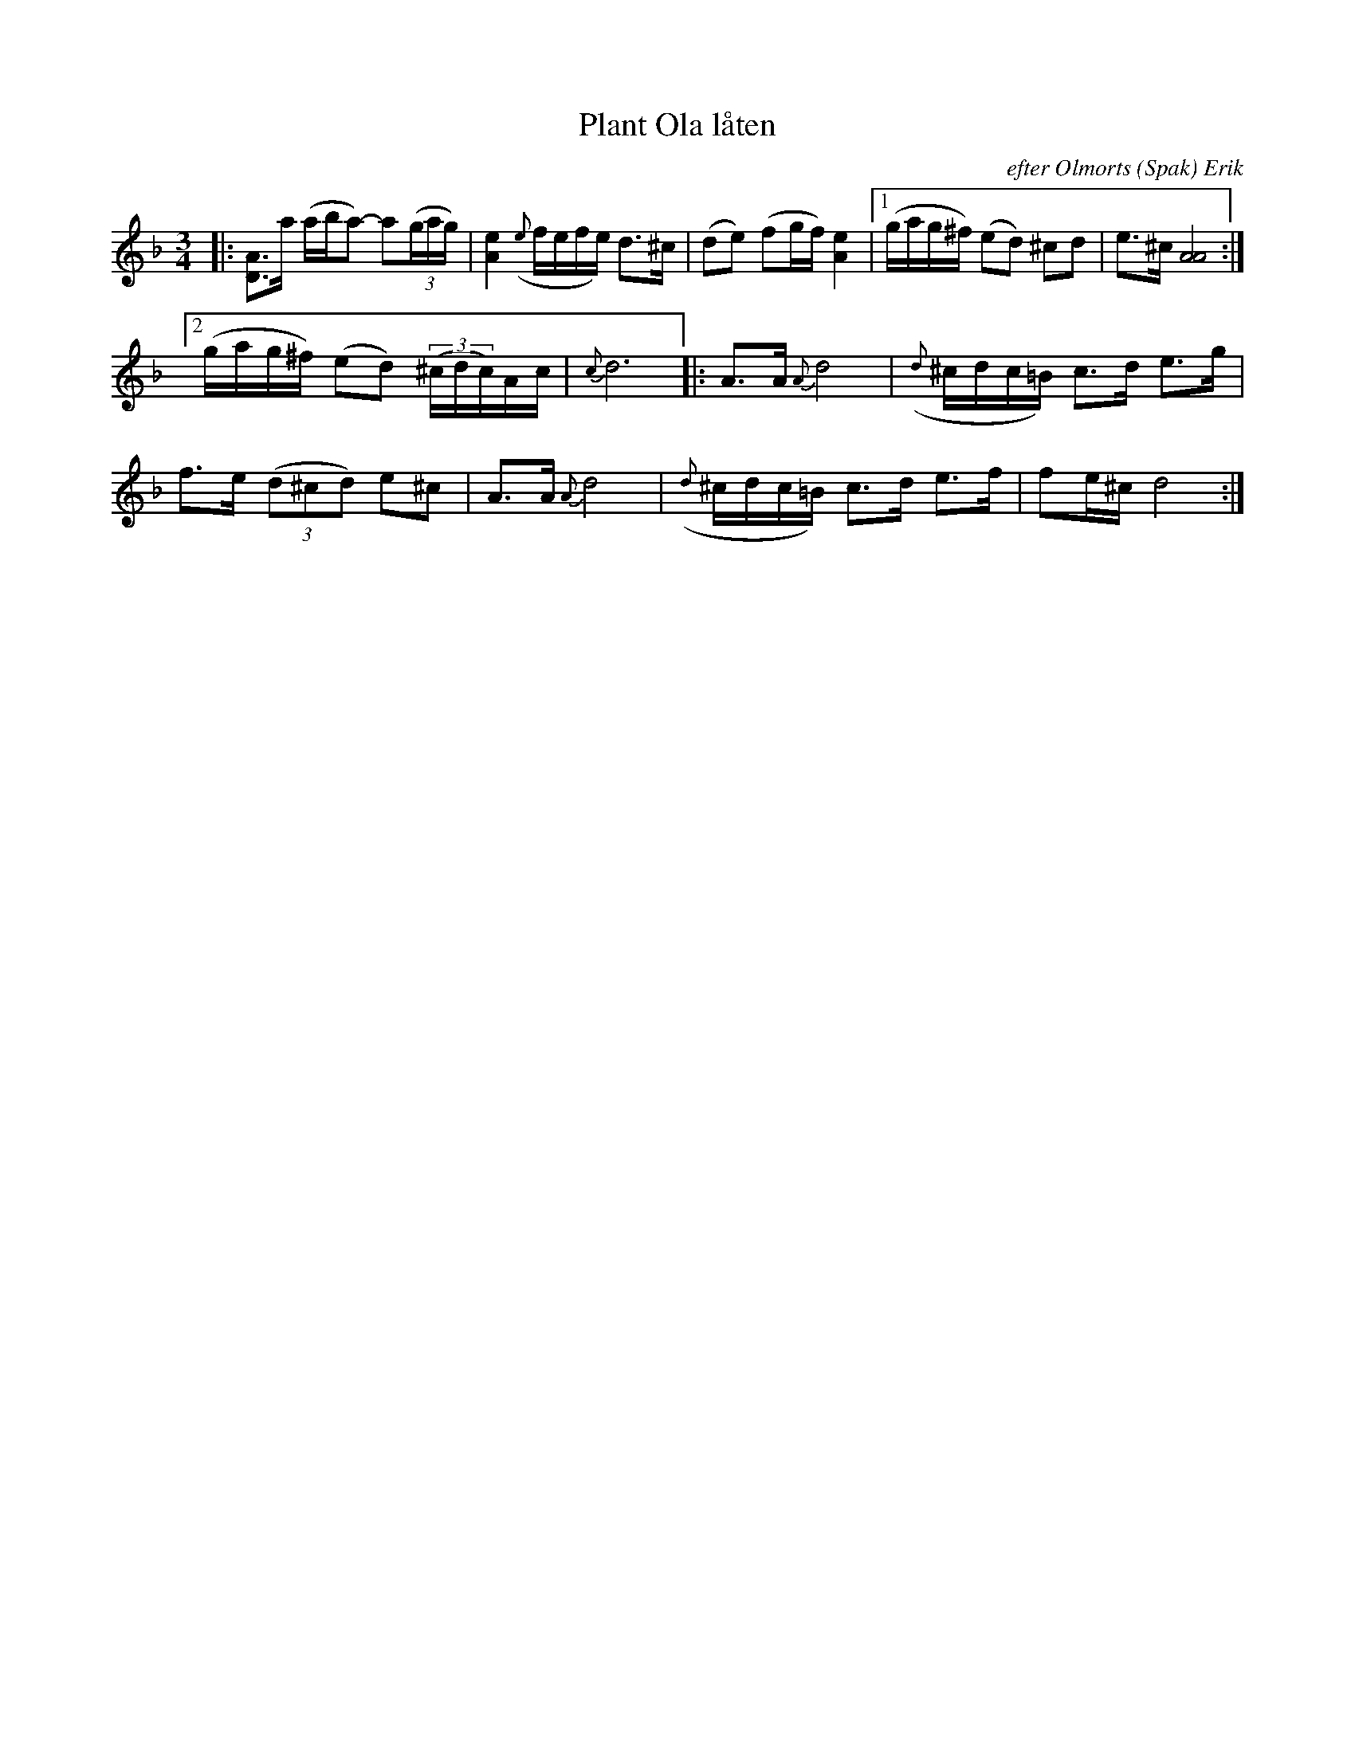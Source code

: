 X: 0027
T: Plant Ola l\aaten
O: efter Olmorts (Spak) Erik
%R: polska
B: Paul B\"ackstr\"om's "L\aatar fr\aan Dalarna" collection" 1974
Z: 2022 John Chambers <jc:trillian.mit.edu>
N: Trad.:fader
N: Uppt. Ture Gudmundsson
M: 3/4
L: 1/16
K: Dm
%%slurgraces 1
%%graceslurs 1
% - - - - - - - - - -
|:\
[A3D3]a (aba2-) a2(3(gag) | [e4A4] ({e}fefe) d3^c | (d2e2) (f2gf) [e4A4] |\
[1 (gag^f) (e2d2) ^c2d2 | e3^c [A8A8] :|
[2 (gag^f) (e2d2) ((3^cdc)Ac | {c}d12 |:\
A3A {A}d8 | ({d}^cdc=B)  c3d e3g |
f3e (3(d2^c2d2) e2^c2 | A3A {A}d8 |\
({d}^cdc=B) c3d e3f | f2e^c d8 :|
% - - - - - - - - - -
